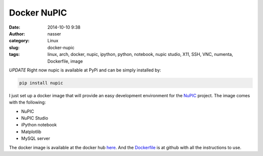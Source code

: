 Docker NuPIC
============

:date: 2014-10-10 9:38
:author: nasser
:category: Linux 
:slug: docker-nupic
:tags: linux, arch, docker, nupic, ipython, python, notebook, nupic studio, X11,
       SSH, VNC, numenta, Dockerfile, image

|docker_nupic|

*UPDATE* Right now nupic is available at PyPi and can be simply installed by:

.. code:: bash

    pip install nupic


I just set up a docker image that will provide an easy development environment
for the NuPIC_ project. The image comes with the following:

- NuPIC
- NuPIC Studio
- iPython notebook
- Matplotlib
- MySQL server

The docker image is available at the docker hub here_. And the Dockerfile_ is at
github with all the instructions to use.

.. |docker_nupic| image:: {filename}images/docker_nupic.png
   :alt: Docker and NuPIC

.. _NuPIC: https://github.com/numenta/nupic

.. _here: https://registry.hub.docker.com/u/nashamri/nupic/

.. _Dockerfile: https://github.com/nashamri/nupic

